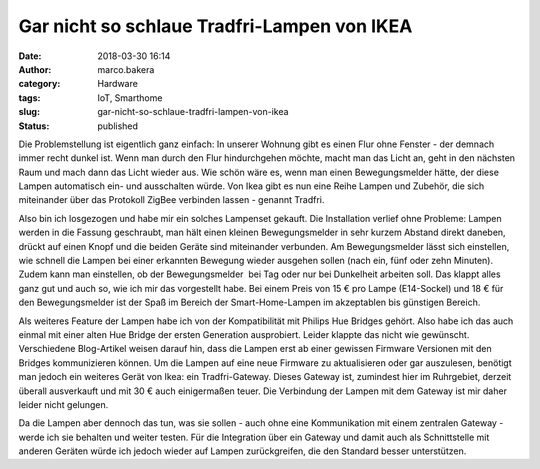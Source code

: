 Gar nicht so schlaue Tradfri-Lampen von IKEA
############################################
:date: 2018-03-30 16:14
:author: marco.bakera
:category: Hardware
:tags: IoT, Smarthome
:slug: gar-nicht-so-schlaue-tradfri-lampen-von-ikea
:status: published

Die Problemstellung ist eigentlich ganz einfach: In unserer Wohnung gibt
es einen Flur ohne Fenster - der demnach immer recht dunkel ist. Wenn
man durch den Flur hindurchgehen möchte, macht man das Licht an, geht in
den nächsten Raum und mach dann das Licht wieder aus. Wie schön wäre es,
wenn man einen Bewegungsmelder hätte, der diese Lampen automatisch ein-
und ausschalten würde. Von Ikea gibt es nun eine Reihe Lampen und
Zubehör, die sich miteinander über das Protokoll ZigBee verbinden lassen
- genannt Tradfri.

Also bin ich losgezogen und habe mir ein solches Lampenset gekauft. Die
Installation verlief ohne Probleme: Lampen werden in die Fassung
geschraubt, man hält einen kleinen Bewegungsmelder in sehr kurzem
Abstand direkt daneben, drückt auf einen Knopf und die beiden Geräte
sind miteinander verbunden. Am Bewegungsmelder lässt sich einstellen,
wie schnell die Lampen bei einer erkannten Bewegung wieder ausgehen
sollen (nach ein, fünf oder zehn Minuten). Zudem kann man einstellen, ob
der Bewegungsmelder  bei Tag oder nur bei Dunkelheit arbeiten soll. Das
klappt alles ganz gut und auch so, wie ich mir das vorgestellt habe. Bei
einem Preis von 15 € pro Lampe (E14-Sockel) und 18 € für den
Bewegungsmelder ist der Spaß im Bereich der Smart-Home-Lampen im
akzeptablen bis günstigen Bereich.

Als weiteres Feature der Lampen habe ich von der Kompatibilität mit
Philips Hue Bridges gehört. Also habe ich das auch einmal mit einer
alten Hue Bridge der ersten Generation ausprobiert. Leider klappte das
nicht wie gewünscht. Verschiedene Blog-Artikel weisen darauf hin, dass
die Lampen erst ab einer gewissen Firmware Versionen mit den Bridges
kommunizieren können. Um die Lampen auf eine neue Firmware zu
aktualisieren oder gar auszulesen, benötigt man jedoch ein weiteres
Gerät von Ikea: ein Tradfri-Gateway. Dieses Gateway ist, zumindest hier
im Ruhrgebiet, derzeit überall ausverkauft und mit 30 € auch
einigermaßen teuer. Die Verbindung der Lampen mit dem Gateway ist mir
daher leider nicht gelungen.

Da die Lampen aber dennoch das tun, was sie sollen - auch ohne eine
Kommunikation mit einem zentralen Gateway - werde ich sie behalten und
weiter testen. Für die Integration über ein Gateway und damit auch als
Schnittstelle mit anderen Geräten würde ich jedoch wieder auf Lampen
zurückgreifen, die den Standard besser unterstützen.
